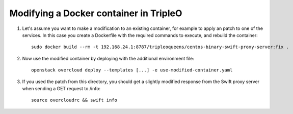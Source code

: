 Modifying a Docker container in TripleO
#######################################

#. Let's assume you want to make a modification to an existing container, for
   example to apply an patch to one of the services. In this case you create a
   Dockerfile with the required commands to execute, and rebuild the container:

   ::

        sudo docker build --rm -t 192.168.24.1:8787/tripleoqueens/centos-binary-swift-proxy-server:fix .

#. Now use the modified container by deploying with the additional environment
   file:

   ::

        openstack overcloud deploy --templates [...] -e use-modified-container.yaml

#. If you used the patch from this directory, you should get a slightly
   modified response from the Swift proxy server when sending a GET request to
   /info:

   ::

        source overcloudrc && swift info
